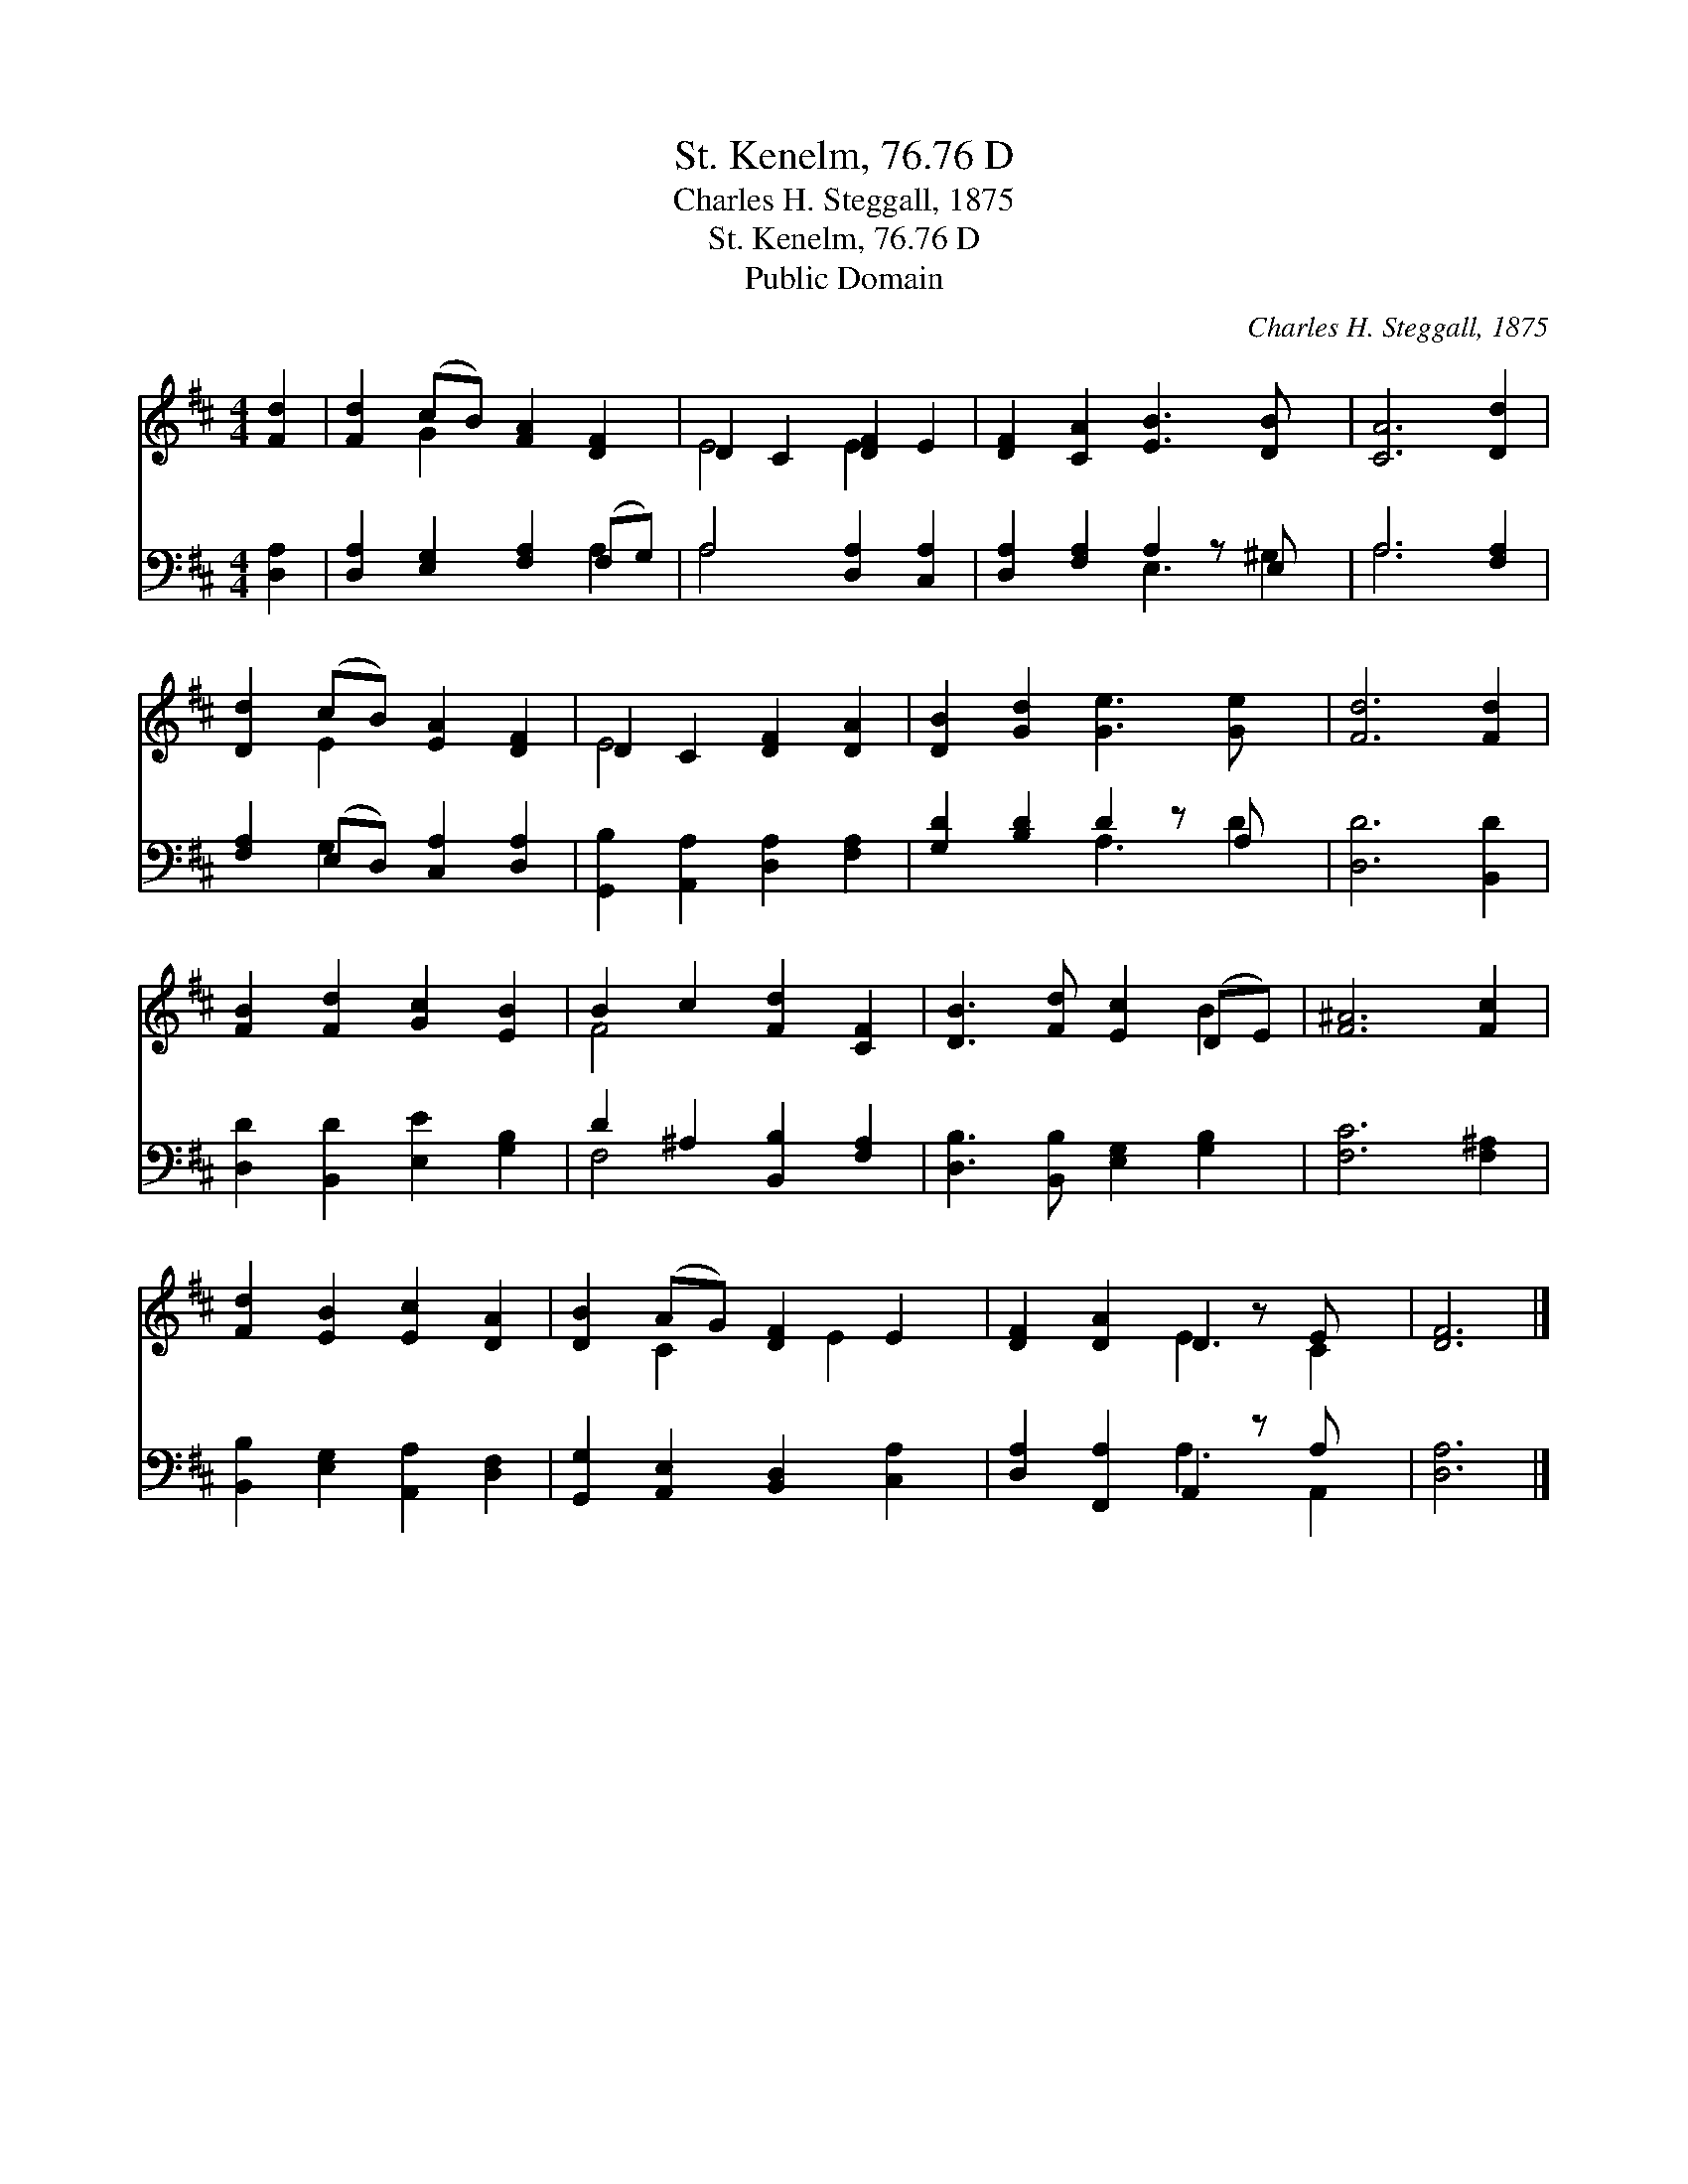 X:1
T:St. Kenelm, 76.76 D
T:Charles H. Steggall, 1875
T:St. Kenelm, 76.76 D
T:Public Domain
C:Charles H. Steggall, 1875
Z:Public Domain
%%score ( 1 2 ) ( 3 4 )
L:1/8
M:4/4
K:D
V:1 treble 
V:2 treble 
V:3 bass 
V:4 bass 
V:1
 [Fd]2 | [Fd]2 (cB) [FA]2 [DF]2 | D2 C2 [DF]2 E2 | [DF]2 [CA]2 [EB]3 [DB] x | [CA]6 [Dd]2 | %5
 [Dd]2 (cB) [EA]2 [DF]2 | D2 C2 [DF]2 [DA]2 | [DB]2 [Gd]2 [Ge]3 [Ge] x | [Fd]6 [Fd]2 | %9
 [FB]2 [Fd]2 [Gc]2 [EB]2 | B2 c2 [Fd]2 [CF]2 | [DB]3 [Fd] [Ec]2 (DE) | [F^A]6 [Fc]2 | %13
 [Fd]2 [EB]2 [Ec]2 [DA]2 | [DB]2 (AG) [DF]2 E2 | [DF]2 [DA]2 D2 z E x | [DF]6 |] %17
V:2
 x2 | x2 G2 x4 | E4 E2 x2 | x9 | x8 | x2 E2 x4 | E4 x4 | x9 | x8 | x8 | F4 x4 | x6 B2 | x8 | x8 | %14
 x2 C2 x E2 x | x4 E3 C2 | x6 |] %17
V:3
 [D,A,]2 | [D,A,]2 [E,G,]2 [F,A,]2 (F,G,) | A,4 [D,A,]2 [C,A,]2 | [D,A,]2 [F,A,]2 A,2 z E, x | %4
 A,6 [F,A,]2 | [F,A,]2 (E,D,) [C,A,]2 [D,A,]2 | [G,,B,]2 [A,,A,]2 [D,A,]2 [F,A,]2 | %7
 [G,D]2 [B,D]2 D2 z A, x | [D,D]6 [B,,D]2 | [D,D]2 [B,,D]2 [E,E]2 [G,B,]2 | %10
 D2 ^A,2 [B,,B,]2 [F,A,]2 | [D,B,]3 [B,,B,] [E,G,]2 [G,B,]2 | [F,C]6 [F,^A,]2 | %13
 [B,,B,]2 [E,G,]2 [A,,A,]2 [D,F,]2 | [G,,G,]2 [A,,E,]2 [B,,D,]2 [C,A,]2 | %15
 [D,A,]2 [F,,A,]2 A,,2 z A, x | [D,A,]6 |] %17
V:4
 x2 | x6 A,2 | A,4 x4 | x4 E,3 ^G,2 | A,6 x2 | x2 G,2 x4 | x8 | x4 A,3 D2 | x8 | x8 | F,4 x4 | x8 | %12
 x8 | x8 | x8 | x4 A,3 A,,2 | x6 |] %17

